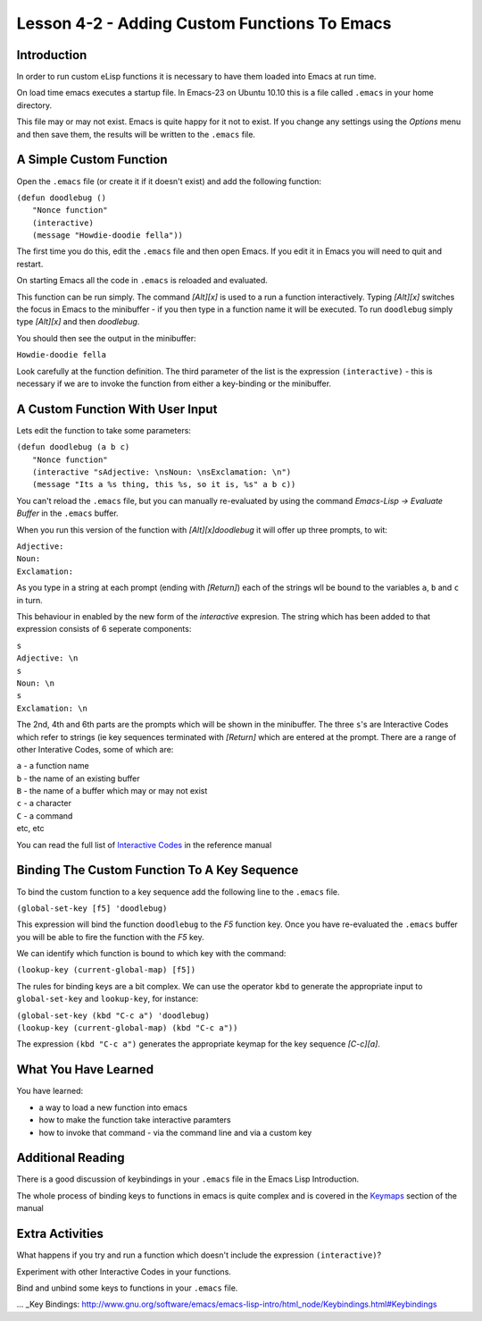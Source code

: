 =============================================
Lesson 4-2 - Adding Custom Functions To Emacs
=============================================

------------
Introduction
------------

In order to run custom eLisp functions it is necessary to have them loaded into Emacs at run time.

On load time emacs executes a startup file. In Emacs-23 on Ubuntu 10.10 this is a file called ``.emacs`` in your home directory.

This file may or may not exist. Emacs is quite happy for it not to exist. If you change any settings using the *Options* menu and then save them, the results will be written to the ``.emacs`` file.

------------------------
A Simple Custom Function
------------------------

Open the ``.emacs`` file (or create it if it doesn't exist) and add the following function:

| ``(defun doodlebug ()``
|  ``"Nonce function"``
|  ``(interactive)``
|  ``(message "Howdie-doodie fella"))``

The first time you do this, edit the ``.emacs`` file and then open Emacs. If you edit it in Emacs you will need to quit and restart.

On starting Emacs all the code in ``.emacs`` is reloaded and evaluated.

This function can be run simply. The command *[Alt][x]* is used to a run a function interactively. Typing *[Alt][x]* switches the focus in Emacs to the minibuffer - if you then type in a function name it will be executed. To run ``doodlebug`` simply type *[Alt][x]* and then *doodlebug*.

You should then see the output in the minibuffer:

``Howdie-doodie fella``

Look carefully at the function definition. The third parameter of the list is the expression ``(interactive)`` - this is necessary if we are to invoke the function from either a key-binding or the minibuffer.

---------------------------------
A Custom Function With User Input
---------------------------------

Lets edit the function to take some parameters:

| ``(defun doodlebug (a b c)``
|   ``"Nonce function"``
|   ``(interactive "sAdjective: \nsNoun: \nsExclamation: \n")``
|   ``(message "Its a %s thing, this %s, so it is, %s" a b c))``

You can't reload the ``.emacs`` file, but you can manually re-evaluated by using the command *Emacs-Lisp -> Evaluate Buffer* in the ``.emacs`` buffer.

When you run this version of the function with *[Alt][x]doodlebug* it will offer up three prompts, to wit:

| ``Adjective:``
| ``Noun:``
| ``Exclamation:``

As you type in a string at each prompt (ending with *[Return]*) each of the strings wll be bound to the variables ``a``, ``b`` and ``c`` in turn.

This behaviour in enabled by the new form of the *interactive* expresion. The string which has been added to that expression consists of 6 seperate components:

| ``s``
| ``Adjective: \n``
| ``s``
| ``Noun: \n``
| ``s``
| ``Exclamation: \n``

The 2nd, 4th and 6th parts are the prompts which will be shown in the minibuffer. The three ``s``'s are Interactive Codes  which refer to strings (ie key sequences terminated with *[Return]* which are entered at the prompt. There are a range of other Interative Codes, some of which are:

| ``a`` - a function name
| ``b`` - the name of an existing buffer
| ``B`` - the name of a buffer which may or may not exist
| ``c`` - a character
| ``C`` - a command
| etc, etc

You can read the full list of `Interactive Codes`_ in the reference manual

---------------------------------------------
Binding The Custom Function To A Key Sequence
---------------------------------------------

To bind the custom function to a key sequence add the following line to the ``.emacs`` file.

``(global-set-key [f5] 'doodlebug)``

This expression will bind the function ``doodlebug`` to the *F5* function key. Once you have re-evaluated the ``.emacs`` buffer you will be able to fire the function with the *F5* key.

We can identify which function is bound to which key with the command:

``(lookup-key (current-global-map) [f5])``

The rules for binding keys are a bit complex. We can use the operator ``kbd`` to generate the appropriate input to ``global-set-key`` and ``lookup-key``, for instance:
 
| ``(global-set-key (kbd "C-c a") 'doodlebug)``
| ``(lookup-key (current-global-map) (kbd "C-c a"))``

The expression ``(kbd "C-c a")`` generates the appropriate keymap for the key sequence *[C-c][a]*.

---------------------
What You Have Learned
---------------------

You have learned:

* a way to load a new function into emacs
* how to make the function take interactive paramters
* how to invoke that command - via the command line and via a custom key

------------------
Additional Reading
------------------

There is a good discussion of keybindings in your ``.emacs`` file in the Emacs Lisp Introduction.

The whole process of binding keys to functions in emacs is quite complex and is covered in the `Keymaps`_ section of the manual

----------------
Extra Activities
----------------

What happens if you try and run a function which doesn't include the expression ``(interactive)``?

Experiment with other Interactive Codes in your functions.

Bind and unbind some keys to functions in your ``.emacs`` file.

.. _Interactive Codes: http://www.gnu.org/software/emacs/elisp/html_node/Interactive-Codes.html#Interactive-Codes

... _Key Bindings: http://www.gnu.org/software/emacs/emacs-lisp-intro/html_node/Keybindings.html#Keybindings

.. _Keymaps: http://www.gnu.org/s/emacs/manual/html_node/elisp/Keymaps.html#Keymaps
